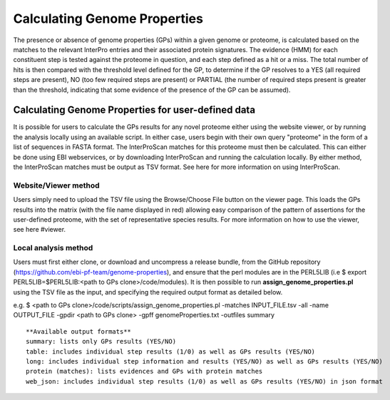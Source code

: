 Calculating Genome Properties
=============================


The presence or absence of genome properties (GPs) within a given genome or proteome, is calculated based on the matches to the relevant InterPro entries and their associated protein signatures. The evidence (HMM) for each constituent step is tested against the proteome in question, and each step defined as a hit or a miss. The total number of hits is then compared with the threshold level defined for the GP, to determine if the GP resolves to a YES (all required steps are present), NO (too few required steps are present) or PARTIAL (the number of required steps present is greater than the threshold, indicating that some evidence of the presence of the GP can be assumed).

Calculating Genome Properties for user-defined data
---------------------------------------------------

It is possible for users to calculate the GPs results for any novel proteome either using the website viewer, or by running the analysis locally using an available script. In either case, users begin with their own query "proteome" in the form of a list of sequences in FASTA format. The InterProScan matches for this proteome must then be calculated. This can either be done using EBI webservices, or by downloading InterProScan and running the calculation locally. By either method, the InterProScan matches must be output as TSV format. See here for more information on using InterProScan.

Website/Viewer method
+++++++++++++++++++++
Users simply need to upload the TSV file using the Browse/Choose File button on the viewer page. This loads the GPs results into the matrix (with the file name displayed in red) allowing easy comparison of the pattern of assertions for the user-defined proteome, with the set of representative species results. For more information on how to use the viewer, see here #viewer.

Local analysis method
+++++++++++++++++++++
Users must first either clone, or download and uncompress a release bundle, from the GitHub repository (https://github.com/ebi-pf-team/genome-properties), and ensure that the perl modules are in the PERL5LIB (i.e $  export PERL5LIB=$PERL5LIB:<path to GPs clone>/code/modules). It is then possible to run **assign_genome_properties.pl** using the TSV file as the input, and specifying the required output format as detailed below.

e.g.
$ <path to GPs clone>/code/scripts/assign_genome_properties.pl -matches INPUT_FILE.tsv -all -name OUTPUT_FILE -gpdir <path to GPs clone> -gpff genomeProperties.txt -outfiles summary

::

  **Available output formats**
  summary: lists only GPs results (YES/NO)
  table: includes individual step results (1/0) as well as GPs results (YES/NO)
  long: includes individual step information and results (YES/NO) as well as GPs results (YES/NO)
  protein (matches): lists evidences and GPs with protein matches
  web_json: includes individual step results (1/0) as well as GPs results (YES/NO) in json format
